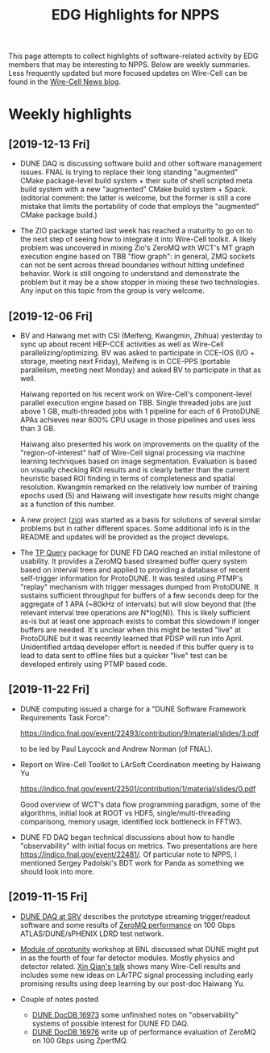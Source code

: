 #+title: EDG Highlights for NPPS

This page attempts to collect highlights of software-related activity
by EDG members that may be interesting to NPPS.  Below are weekly
summaries.  Less frequently updated but more focused updates on
Wire-Cell can be found in the [[https://wirecell.github.io/news/][Wire-Cell News blog]].

* Weekly highlights

** [2019-12-13 Fri]

- DUNE DAQ is discussing software build and other software management
  issues.  FNAL is trying to replace their long standing "augmented"
  CMake package-level build system + their suite of shell scripted
  meta build system with a new "augmented" CMake build system + Spack.
  (editorial comment: the latter is welcome, but the former is still a
  core mistake that limits the portability of code that employs the
  "augmented" CMake package build.)

- The ZIO package started last week has reached a maturity to go on to
  the next step of seeing how to integrate it into Wire-Cell toolkit.
  A likely problem was uncovered in mixing Zio's ZeroMQ with WCT's MT
  graph execution engine based on TBB "flow graph": in general, ZMQ
  sockets can not be sent across thread boundaries without hitting
  undefined behavior.  Work is still ongoing to understand and
  demonstrate the problem but it may be a show stopper in mixing these
  two technologies.  Any input on this topic from the group is very
  welcome.

** [2019-12-06 Fri]

- BV and Haiwang met with CSI (Meifeng, Kwangmin, Zhihua) yesterday to
  sync up about recent HEP-CCE activities as well as Wire-Cell
  parallelizing/optimizing.  BV was asked to participate in CCE-IOS
  (I/O + storage, meeting next Friday), Meifeng is in CCE-PPS
  (portable parallelism, meeting next Monday) and asked BV to
  participate in that as well.  

  Haiwang reported on his recent work on Wire-Cell's component-level
  parallel execution engine based on TBB.  Single threaded jobs are
  just above 1 GB, multi-threaded jobs with 1 pipeline for each of 6
  ProtoDUNE APAs achieves near 600% CPU usage in those pipelines and
  uses less than 3 GB.  

  Haiwang also presented his work on improvements on the quality of
  the "region-of-interest" half of Wire-Cell signal processing via
  machine learning techniques based on image segmentation.  Evaluation
  is based on visually checking ROI results and is clearly better than
  the current heuristic based ROI finding in terms of completeness and
  spatial resolution.  Kwangmin remarked on the relatively low number
  of training epochs used (5) and Haiwang will investigate how results
  might change as a function of this number.

- A new project ([[https://github.com/brettviren/zio][zio]]) was started as a basis for solutions of several
  similar problems but in rather different spaces.  Some additional
  info is in the README and updates will be provided as the project
  develops.

- The [[https://github.com/brettviren/tpquery][TP Query]] package for DUNE FD DAQ reached an initial milestone of
  usability.  It provides a ZeroMQ based streamed buffer query system
  based on interval trees and applied to providing a database of
  recent self-trigger information for ProtoDUNE.  It was tested using
  PTMP's "replay" mechanism with trigger messages dumped from
  ProtoDUNE.  It sustains sufficient throughput for buffers of a few
  seconds deep for the aggregate of 1 APA (~80kHz of intervals) but
  will slow beyond that (the relevant interval tree operations are
  N*log(N)).  This is likely sufficient as-is but at least one
  approach exists to combat this slowdown if longer buffers are
  needed.  It's unclear when this might be tested "live" at ProtoDUNE
  but it was recently learned that PDSP will run into April.
  Unidentified artdaq developer effort is needed if this buffer query
  is to lead to data sent to offline files but a quicker "live" test
  can be developed entirely using PTMP based code.

** [2019-11-22 Fri]

- DUNE computing issued a charge for a "DUNE Software Framework
  Requirements Task Force":

  https://indico.fnal.gov/event/22493/contribution/9/material/slides/3.pdf

  to be led by Paul Laycock and Andrew Norman (of FNAL).

- Report on Wire-Cell Toolkit to LArSoft Coordination meeting by
  Haiwang Yu

  https://indico.fnal.gov/event/22501/contribution/1/material/slides/0.pdf

  Good overview of WCT's data flow programming paradigm, some of the
  algorithms, initial look at ROOT vs HDF5, single/multi-threading
  comparisong, memory usage, identified lock bottleneck in FFTW3.

- DUNE FD DAQ began technical discussions about how to handle
  "observability" with initial focus on metrics.  Two presentations
  are here https://indico.fnal.gov/event/22481/.  Of particular note
  to NPPS, I mentioned Sergey Padolski's BDT work for Panda as
  something we should look into more.

** [2019-11-15 Fri]

- [[https://indico.bnl.gov/event/6383/contributions/32818/attachments/25515/38251/srv-dune-fd-daq-bv.pdf][DUNE DAQ at SRV]] describes the prototype streaming trigger/readout software and some results of [[https://github.com/brettviren/zperfmq][ZeroMQ performance]] on 100 Gbps ATLAS/DUNE/sPHENIX LDRD test network.

- [[https://www.bnl.gov/dmo2019/][Module of oprotunity]] workshop at BNL discussed what DUNE might put in as the fourth of four far detector modules.  Mostly physics and detector related.   [[https://indico.fnal.gov/event/21535/contribution/22/material/slides/0.pptx][Xin Qian's talk]] shows many Wire-Cell results and includes some new ideas on LArTPC signal processing including early promising results using deep learning by our post-doc Haiwang Yu.

- Couple of notes posted
  - [[http://docs.dunescience.org/cgi-bin/ShowDocument?docid=16973][DUNE DocDB 16973]] some unfinished notes on "observability" systems of possible interest for DUNE FD DAQ.
  - [[http://docs.dunescience.org/cgi-bin/ShowDocument?docid=16976][DUNE DocDB 16976]] write up of performance evaluation of ZeroMQ on 100 Gbps using ZperfMQ.

